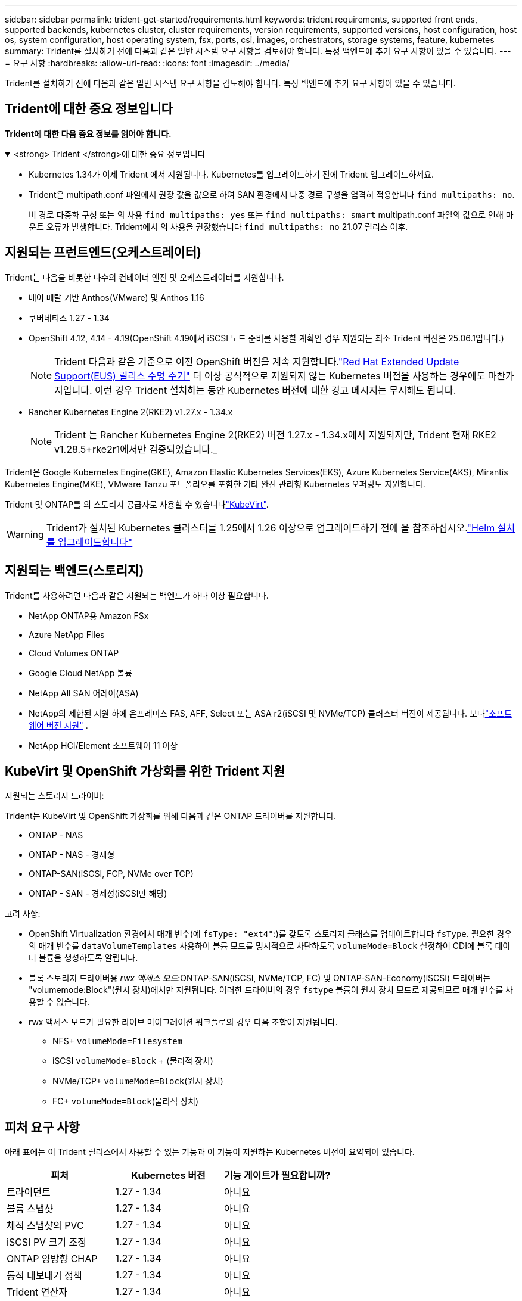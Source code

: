 ---
sidebar: sidebar 
permalink: trident-get-started/requirements.html 
keywords: trident requirements, supported front ends, supported backends, kubernetes cluster, cluster requirements, version requirements, supported versions, host configuration, host os, system configuration, host operating system, fsx, ports, csi, images, orchestrators, storage systems, feature, kubernetes 
summary: Trident를 설치하기 전에 다음과 같은 일반 시스템 요구 사항을 검토해야 합니다. 특정 백엔드에 추가 요구 사항이 있을 수 있습니다. 
---
= 요구 사항
:hardbreaks:
:allow-uri-read: 
:icons: font
:imagesdir: ../media/


[role="lead"]
Trident를 설치하기 전에 다음과 같은 일반 시스템 요구 사항을 검토해야 합니다. 특정 백엔드에 추가 요구 사항이 있을 수 있습니다.



== Trident에 대한 중요 정보입니다

*Trident에 대한 다음 중요 정보를 읽어야 합니다.*

.<strong> Trident </strong>에 대한 중요 정보입니다
[%collapsible%open]
====
[]
=====
* Kubernetes 1.34가 이제 Trident 에서 지원됩니다. Kubernetes를 업그레이드하기 전에 Trident 업그레이드하세요.
* Trident은 multipath.conf 파일에서 권장 값을 값으로 하여 SAN 환경에서 다중 경로 구성을 엄격히 적용합니다 `find_multipaths: no`.
+
비 경로 다중화 구성 또는 의 사용 `find_multipaths: yes` 또는 `find_multipaths: smart` multipath.conf 파일의 값으로 인해 마운트 오류가 발생합니다. Trident에서 의 사용을 권장했습니다 `find_multipaths: no` 21.07 릴리스 이후.



=====
====


== 지원되는 프런트엔드(오케스트레이터)

Trident는 다음을 비롯한 다수의 컨테이너 엔진 및 오케스트레이터를 지원합니다.

* 베어 메탈 기반 Anthos(VMware) 및 Anthos 1.16
* 쿠버네티스 1.27 - 1.34
* OpenShift 4.12, 4.14 - 4.19(OpenShift 4.19에서 iSCSI 노드 준비를 사용할 계획인 경우 지원되는 최소 Trident 버전은 25.06.1입니다.)
+

NOTE: Trident 다음과 같은 기준으로 이전 OpenShift 버전을 계속 지원합니다.link:https://access.redhat.com/support/policy/updates/openshift["Red Hat Extended Update Support(EUS) 릴리스 수명 주기"] 더 이상 공식적으로 지원되지 않는 Kubernetes 버전을 사용하는 경우에도 마찬가지입니다.  이런 경우 Trident 설치하는 동안 Kubernetes 버전에 대한 경고 메시지는 무시해도 됩니다.

* Rancher Kubernetes Engine 2(RKE2) v1.27.x - 1.34.x
+

NOTE: Trident 는 Rancher Kubernetes Engine 2(RKE2) 버전 1.27.x - 1.34.x에서 지원되지만, Trident 현재 RKE2 v1.28.5+rke2r1에서만 검증되었습니다._



Trident은 Google Kubernetes Engine(GKE), Amazon Elastic Kubernetes Services(EKS), Azure Kubernetes Service(AKS), Mirantis Kubernetes Engine(MKE), VMware Tanzu 포트폴리오를 포함한 기타 완전 관리형 Kubernetes 오퍼링도 지원합니다.

Trident 및 ONTAP를 의 스토리지 공급자로 사용할 수 있습니다link:https://kubevirt.io/["KubeVirt"].


WARNING: Trident가 설치된 Kubernetes 클러스터를 1.25에서 1.26 이상으로 업그레이드하기 전에 을 참조하십시오.link:../trident-managing-k8s/upgrade-operator.html#upgrade-a-helm-installation["Helm 설치를 업그레이드합니다"]



== 지원되는 백엔드(스토리지)

Trident를 사용하려면 다음과 같은 지원되는 백엔드가 하나 이상 필요합니다.

* NetApp ONTAP용 Amazon FSx
* Azure NetApp Files
* Cloud Volumes ONTAP
* Google Cloud NetApp 볼륨
* NetApp All SAN 어레이(ASA)
* NetApp의 제한된 지원 하에 온프레미스 FAS, AFF, Select 또는 ASA r2(iSCSI 및 NVMe/TCP) 클러스터 버전이 제공됩니다. 보다link:https://mysupport.netapp.com/site/info/version-support["소프트웨어 버전 지원"] .
* NetApp HCI/Element 소프트웨어 11 이상




== KubeVirt 및 OpenShift 가상화를 위한 Trident 지원

.지원되는 스토리지 드라이버:
Trident는 KubeVirt 및 OpenShift 가상화를 위해 다음과 같은 ONTAP 드라이버를 지원합니다.

* ONTAP - NAS
* ONTAP - NAS - 경제형
* ONTAP-SAN(iSCSI, FCP, NVMe over TCP)
* ONTAP - SAN - 경제성(iSCSI만 해당)


.고려 사항:
* OpenShift Virtualization 환경에서 매개 변수(예 `fsType: "ext4"`:)를 갖도록 스토리지 클래스를 업데이트합니다 `fsType`. 필요한 경우 의 매개 변수를 `dataVolumeTemplates` 사용하여 볼륨 모드를 명시적으로 차단하도록 `volumeMode=Block` 설정하여 CDI에 블록 데이터 볼륨을 생성하도록 알립니다.
* 블록 스토리지 드라이버용 _rwx 액세스 모드_:ONTAP-SAN(iSCSI, NVMe/TCP, FC) 및 ONTAP-SAN-Economy(iSCSI) 드라이버는 "volumemode:Block"(원시 장치)에서만 지원됩니다. 이러한 드라이버의 경우 `fstype` 볼륨이 원시 장치 모드로 제공되므로 매개 변수를 사용할 수 없습니다.
* rwx 액세스 모드가 필요한 라이브 마이그레이션 워크플로의 경우 다음 조합이 지원됩니다.
+
** NFS+ `volumeMode=Filesystem`
** iSCSI `volumeMode=Block` + (물리적 장치)
** NVMe/TCP+ `volumeMode=Block`(원시 장치)
** FC+ `volumeMode=Block`(물리적 장치)






== 피처 요구 사항

아래 표에는 이 Trident 릴리스에서 사용할 수 있는 기능과 이 기능이 지원하는 Kubernetes 버전이 요약되어 있습니다.

[cols="3"]
|===
| 피처 | Kubernetes 버전 | 기능 게이트가 필요합니까? 


| 트라이던트  a| 
1.27 - 1.34
 a| 
아니요



| 볼륨 스냅샷  a| 
1.27 - 1.34
 a| 
아니요



| 체적 스냅샷의 PVC  a| 
1.27 - 1.34
 a| 
아니요



| iSCSI PV 크기 조정  a| 
1.27 - 1.34
 a| 
아니요



| ONTAP 양방향 CHAP  a| 
1.27 - 1.34
 a| 
아니요



| 동적 내보내기 정책  a| 
1.27 - 1.34
 a| 
아니요



| Trident 연산자  a| 
1.27 - 1.34
 a| 
아니요



| CSI 토폴로지  a| 
1.27 - 1.34
 a| 
아니요

|===


== 호스트 운영 체제를 테스트했습니다

Trident는 특정 운영 체제를 공식적으로 지원하지 않지만 다음과 같은 기능이 작동하는 것으로 알려져 있습니다.

* OpenShift Container Platform(AMD64 및 ARM64)에서 지원하는 Red Hat Enterprise Linux CoreOS(RHCOS) 버전
* RHEL 8+(AMD64 및 ARM64)
+

NOTE: NVMe/TCP에는 RHEL 9 이상이 필요합니다.

* Ubuntu 22.04 이상(AMD64 및 ARM64)
* Windows Server 2022 를 참조하십시오


기본적으로 Trident는 컨테이너에서 실행되므로 모든 Linux 작업자에서 실행됩니다. 그러나 이러한 작업자는 사용 중인 백엔드에 따라 표준 NFS 클라이언트 또는 iSCSI 이니시에이터를 사용하여 Trident에서 제공하는 볼륨을 마운트할 수 있어야 합니다.

트리덴트틀(tridentctl) 유틸리티도 이 리눅스 배포판에서 실행됩니다.



== 호스트 구성

Kubernetes 클러스터의 모든 작업자 노드는 Pod용으로 프로비저닝된 볼륨을 마운트할 수 있어야 합니다. 작업자 노드를 준비하려면 드라이버 선택에 따라 NFS, iSCSI 또는 NVMe 툴을 설치해야 합니다.

link:../trident-use/worker-node-prep.html["작업자 노드를 준비합니다"]



== 스토리지 시스템 구성

Trident를 사용하면 스토리지 시스템을 백엔드 구성에서 사용해야 할 수 있습니다.

link:../trident-use/backends.html["백엔드 구성"]



== Trident 포트

Trident에서는 통신을 위해 특정 포트에 액세스해야 합니다.

link:../trident-reference/ports.html["Trident 포트"]



== 컨테이너 이미지 및 해당 Kubernetes 버전

에어갭 설치의 경우 다음 목록은 Trident 설치에 필요한 컨테이너 이미지의 참조입니다. 명령을 사용하여 `tridentctl images` 필요한 컨테이너 이미지 목록을 확인합니다.



=== Trident 25.06.2에 필요한 컨테이너 이미지

[cols="2"]
|===
| Kubernetes 버전 | 컨테이너 이미지 


| v1.27.0, v1.28.0, v1.29.0, v1.30.0, v1.31.0, v1.32.0, v1.33.0, v1.34.0  a| 
* docker.io/netapp/trident:25.06.2
* Docker.IO/netapp/trident-autosupport:25.06
* registry.k8s.io/sig-storage/csi-provisioner: v5.2.0
* 레지스트리.k8s.io/sig-storage/csi-attacher:v4.8.1
* 레지스트리.k8s.io/sig-storage/csi-resizer:v1.13.2
* 레지스트리.k8s.io/sig-storage/csi-shotter:v8.2.1
* registry.k8s.io/sig-storage/csi-node-driver-register: v2.13.0
* docker.io/netapp/trident-operator:25.06.2 (선택 사항)


|===


=== Trident 25.06에 필요한 컨테이너 이미지

[cols="2"]
|===
| Kubernetes 버전 | 컨테이너 이미지 


| v1.27.0, v1.28.0, v1.29.0, v1.30.0, v1.31.0, v1.32.0, v1.33.0, v1.34.0  a| 
* Docker.IO/NetApp/트라이덴트:25.06.0
* Docker.IO/netapp/trident-autosupport:25.06
* registry.k8s.io/sig-storage/csi-provisioner: v5.2.0
* 레지스트리.k8s.io/sig-storage/csi-attacher:v4.8.1
* 레지스트리.k8s.io/sig-storage/csi-resizer:v1.13.2
* 레지스트리.k8s.io/sig-storage/csi-shotter:v8.2.1
* registry.k8s.io/sig-storage/csi-node-driver-register: v2.13.0
* Docker.IO/netapp/trident-operator:25.06.0 (선택 사항)


|===